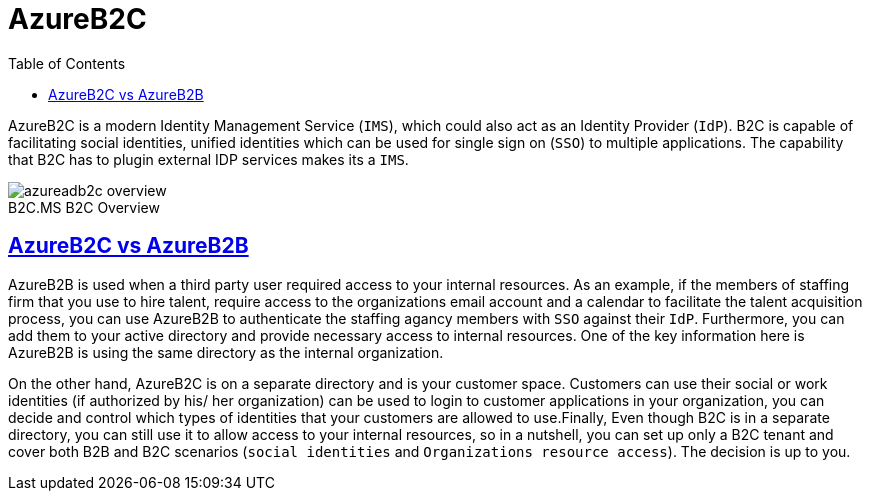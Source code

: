 :page-excerpt: This is an attempt to test the use of asciidocs
:page-author: Isuru
:page-created_date: 2021-03-06 06:20:00 -0500
:page-categories: [jekyll, asciidoc]
:toc:
:sectanchors:
:sectlinks:
:imagesdir: images

= AzureB2C

<<<

AzureB2C is a modern Identity Management Service (`IMS`), which could also act as an Identity Provider (`IdP`). B2C is capable of facilitating social identities, unified identities which can be used for single sign on (`SSO`) to multiple applications. The capability that B2C has to plugin external IDP services makes its a `IMS`.

image::https://docs.microsoft.com/en-us/azure/active-directory-b2c/media/overview/azureadb2c-overview.png[caption="B2C.",title="MS B2C Overview"]

== AzureB2C vs AzureB2B

<<<

AzureB2B is used when a third party user required access to your internal resources. As an example, if the members of staffing firm that you use to hire talent, require access to the organizations email account and a calendar to facilitate the talent acquisition process, you can use AzureB2B to authenticate the staffing agancy members with `SSO` against their `IdP`. Furthermore, you can add them to your active directory and provide necessary access to internal resources. One of the key information here is AzureB2B is using the same directory as the internal organization.

On the other hand, AzureB2C is on a separate directory and is your customer space. Customers can use their social or work identities (if authorized by his/ her organization) can be used to login to customer applications in your organization, you can decide and control which types of identities that your customers are allowed to use.Finally, Even though B2C is in a separate directory, you can still use it to allow access to your internal resources, so in a nutshell, you can set up only a B2C tenant and cover both B2B and B2C scenarios (`social identities` and `Organizations resource access`). The decision is up to you.

